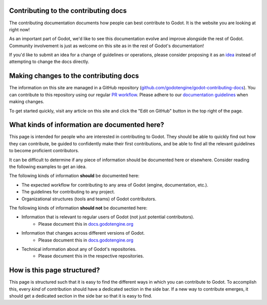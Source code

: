 .. _doc_updating_the_contributing_docs:

Contributing to the contributing docs
=====================================

The contributing documentation documents how people can best contribute
to Godot. It is the website you are looking at right now!

As an important part of Godot, we'd like to see this documentation evolve
and improve alongside the rest of Godot. Community involvement is just as
welcome on this site as in the rest of Godot's documentation!

If you'd like to submit an idea for a change of guidelines or operations,
please consider proposing it as an `idea <_doc_contributing_ideas>`__
instead of attempting to change the docs directly.

Making changes to the contributing docs
=======================================

The information on this site are managed in a GitHub repository
(`github.com/godotengine/godot-contributing-docs <https://github.com/godotengine/godot-contributing-docs>`__).
You can contribute to this repository using our regular
`PR workflow <_doc_pr_workflow>`__. Please adhere to our
`documentation guidelines <_doc_documentation_guidelines>`__ when making
changes.

To get started quickly, visit any article on this site and click the "Edit
on GitHub" button in the top right of the page.

What kinds of information are documented here?
==============================================

This page is intended for people who are interested in contributing to
Godot. They should be able to quickly find out how they can contribute,
be guided to confidently make their first contributions, and be able to
find all the relevant guidelines to become proficient contributors.

It can be difficult to determine if any piece of information should be
documented here or elsewhere. Consider reading the following examples
to get an idea.

The following kinds of information **should** be documented here:

* The expected workflow for contributing to any area of Godot (engine, documentation, etc.).
* The guidelines for contributing to any project.
* Organizational structures (tools and teams) of Godot contributors.

The following kinds of information **should not** be documented here:

* Information that is relevant to regular users of Godot (not just potential contributors).
    * Please document this in `docs.godotengine.org <https://docs.godotengine.org>`__
* Information that changes across different versions of Godot.
    * Please document this in `docs.godotengine.org <https://docs.godotengine.org>`__
* Technical information about any of Godot's repositories.
    * Please document this in the respective repositories.

How is this page structured?
============================

This page is structured such that it is easy to find the different ways
in which you can contribute to Godot. To accomplish this, every *kind*
of contribution should have a dedicated section in the side bar. If a new
way to contribute emerges, it should get a dedicated section in the side
bar so that it is easy to find.

